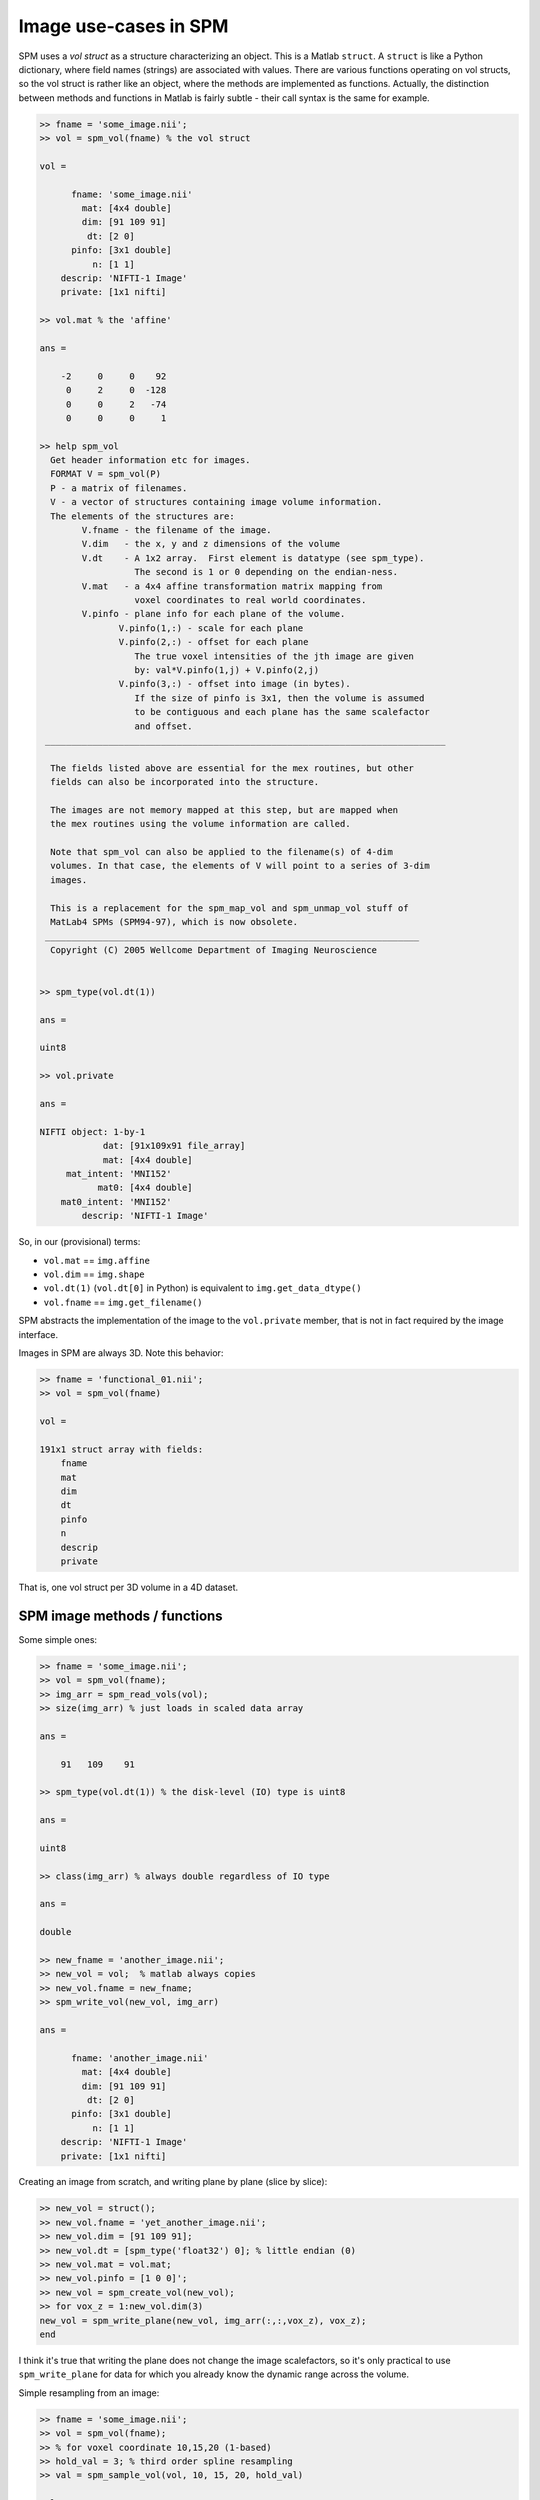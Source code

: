 .. -*- mode: rst -*-

========================
 Image use-cases in SPM
========================

SPM uses a *vol struct* as a structure characterizing an object.  This
is a Matlab ``struct``.  A ``struct`` is like a Python dictionary, where
field names (strings) are associated with values.  There are various
functions operating on vol structs, so the vol struct is rather like an
object, where the methods are implemented as functions.  Actually, the
distinction between methods and functions in Matlab is fairly subtle -
their call syntax is the same for example.

.. sourcecode:: matlab

   >> fname = 'some_image.nii';
   >> vol = spm_vol(fname) % the vol struct
   
   vol = 

         fname: 'some_image.nii'
           mat: [4x4 double]
           dim: [91 109 91]
            dt: [2 0]
         pinfo: [3x1 double]
             n: [1 1]
       descrip: 'NIFTI-1 Image'
       private: [1x1 nifti]

   >> vol.mat % the 'affine'

   ans =

       -2     0     0    92
        0     2     0  -128
        0     0     2   -74
        0     0     0     1

   >> help spm_vol 
     Get header information etc for images.
     FORMAT V = spm_vol(P)
     P - a matrix of filenames.
     V - a vector of structures containing image volume information.
     The elements of the structures are:
           V.fname - the filename of the image.
           V.dim   - the x, y and z dimensions of the volume
           V.dt    - A 1x2 array.  First element is datatype (see spm_type).
                     The second is 1 or 0 depending on the endian-ness.
           V.mat   - a 4x4 affine transformation matrix mapping from
                     voxel coordinates to real world coordinates.
           V.pinfo - plane info for each plane of the volume.
                  V.pinfo(1,:) - scale for each plane
                  V.pinfo(2,:) - offset for each plane
                     The true voxel intensities of the jth image are given
                     by: val*V.pinfo(1,j) + V.pinfo(2,j)
                  V.pinfo(3,:) - offset into image (in bytes).
                     If the size of pinfo is 3x1, then the volume is assumed
                     to be contiguous and each plane has the same scalefactor
                     and offset.
    ____________________________________________________________________________

     The fields listed above are essential for the mex routines, but other
     fields can also be incorporated into the structure.

     The images are not memory mapped at this step, but are mapped when
     the mex routines using the volume information are called.

     Note that spm_vol can also be applied to the filename(s) of 4-dim
     volumes. In that case, the elements of V will point to a series of 3-dim
     images.

     This is a replacement for the spm_map_vol and spm_unmap_vol stuff of
     MatLab4 SPMs (SPM94-97), which is now obsolete.
    _______________________________________________________________________
     Copyright (C) 2005 Wellcome Department of Imaging Neuroscience


   >> spm_type(vol.dt(1))

   ans =

   uint8

   >> vol.private

   ans = 

   NIFTI object: 1-by-1
               dat: [91x109x91 file_array]
               mat: [4x4 double]
        mat_intent: 'MNI152'
              mat0: [4x4 double]
       mat0_intent: 'MNI152'
           descrip: 'NIFTI-1 Image'


So, in our (provisional) terms:

* ``vol.mat`` == ``img.affine``
* ``vol.dim`` == ``img.shape``
* ``vol.dt(1)`` (``vol.dt[0]`` in Python) is equivalent to
  ``img.get_data_dtype()``
* ``vol.fname`` == ``img.get_filename()``

SPM abstracts the implementation of the image to the ``vol.private``
member, that is not in fact required by the image interface.

Images in SPM are always 3D.  Note this behavior:

.. sourcecode:: matlab

   >> fname = 'functional_01.nii';
   >> vol = spm_vol(fname)

   vol = 

   191x1 struct array with fields:
       fname
       mat
       dim
       dt
       pinfo
       n
       descrip
       private

That is, one vol struct per 3D volume in a 4D dataset.

SPM image methods / functions
=============================

Some simple ones:

.. sourcecode:: matlab

   >> fname = 'some_image.nii';
   >> vol = spm_vol(fname);
   >> img_arr = spm_read_vols(vol);
   >> size(img_arr) % just loads in scaled data array

   ans =

       91   109    91

   >> spm_type(vol.dt(1)) % the disk-level (IO) type is uint8

   ans =

   uint8

   >> class(img_arr) % always double regardless of IO type

   ans =

   double

   >> new_fname = 'another_image.nii';
   >> new_vol = vol;  % matlab always copies
   >> new_vol.fname = new_fname;
   >> spm_write_vol(new_vol, img_arr)

   ans = 

         fname: 'another_image.nii'
           mat: [4x4 double]
           dim: [91 109 91]
            dt: [2 0]
         pinfo: [3x1 double]
             n: [1 1]
       descrip: 'NIFTI-1 Image'
       private: [1x1 nifti]


Creating an image from scratch, and writing plane by plane (slice by slice):

.. sourcecode:: matlab

   >> new_vol = struct();
   >> new_vol.fname = 'yet_another_image.nii';
   >> new_vol.dim = [91 109 91];
   >> new_vol.dt = [spm_type('float32') 0]; % little endian (0)
   >> new_vol.mat = vol.mat;
   >> new_vol.pinfo = [1 0 0]';
   >> new_vol = spm_create_vol(new_vol);
   >> for vox_z = 1:new_vol.dim(3)
   new_vol = spm_write_plane(new_vol, img_arr(:,:,vox_z), vox_z);
   end

I think it's true that writing the plane does not change the image
scalefactors, so it's only practical to use ``spm_write_plane`` for data
for which you already know the dynamic range across the volume.

Simple resampling from an image:

.. sourcecode:: matlab

   >> fname = 'some_image.nii';
   >> vol = spm_vol(fname);
   >> % for voxel coordinate 10,15,20 (1-based)
   >> hold_val = 3; % third order spline resampling
   >> val = spm_sample_vol(vol, 10, 15, 20, hold_val)

   val =

       0.0510

   >> img_arr = spm_read_vols(vol);
   >> img_arr(10, 15, 20)  % same as simple indexing for integer coordinates

   ans =

       0.0510

   >> % more than one point
   >> x = [10, 10.5]; y = [15, 15.5]; z = [20, 20.5];
   >> vals = spm_sample_vol(vol, x, y, z, hold_val)

   vals =

       0.0510    0.0531

   >> % you can also get the derivatives, by asking for more output args
   >> [vals, dx, dy, dz] = spm_sample_vol(vol, x, y, z, hold_val)

   vals =

       0.0510    0.0531


   dx =

       0.0033    0.0012


   dy =

       0.0033    0.0012


   dz =

       0.0020   -0.0017


This is to speed up optimization in registration - where the optimizer
needs the derivatives.

``spm_sample_vol`` always works in voxel coordinates.  If you want some
other coordinates, you would transform them yourself.  For example,
world coordinates according to the affine looks like:

.. sourcecode:: matlab

   >> wc = [-5, -12, 32];
   >> vc = inv(vol.mat) * [wc 1]'

   vc =

      48.5000
      58.0000
      53.0000
       1.0000

   >> vals = spm_sample_vol(vol, vc(1), vc(2), vc(3), hold_val)  

   vals =

       0.6792

Odder sampling, often used, can be difficult to understand:

.. sourcecode:: matlab

   >> slice_mat = eye(4);
   >> out_size = vol.dim(1:2);
   >> slice_no = 4; % slice we want to fetch
   >> slice_mat(3,4) = slice_no;
   >> arr_slice = spm_slice_vol(vol, slice_mat, out_size, hold_val);
   >> img_slice_4 = img_arr(:,:,slice_no);
   >> all(arr_slice(:) == img_slice_4(:))

   ans =

        1


This is the simplest use - but in general any affine transform can go in
``slice_mat`` above, giving optimized (for speed) sampling of slices
from volumes, as long as the transform is an affine.

Miscellaneous functions operating on vol structs:

* ``spm_conv_vol`` - convolves volume with seperable functions in x, y, z
* ``spm_render_vol`` - does a projection of a volume onto a surface
* ``spm_vol_check`` - takes array of vol structs and checks for sameness of
  image dimensions and ``mat`` (affines) across the list.

And then, many SPM functions accept vol structs as arguments.
